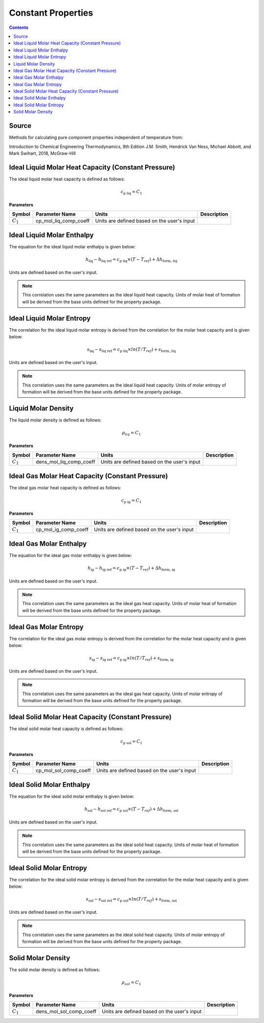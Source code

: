 Constant Properties
=================================================

.. contents:: Contents 
    :depth: 2

Source
------

Methods for calculating pure component properties independent of temperature from:

Introduction to Chemical Engineering Thermodynamics, 8th Edition
J.M. Smith, Hendrick Van Ness, Michael Abbott, and Mark Swihart, 2018, McGraw-Hill

Ideal Liquid Molar Heat Capacity (Constant Pressure)
----------------------------------------------------

The ideal liquid molar heat capacity is defined as follows:

.. math:: c_{\text{p liq}} = C_1

**Parameters**

.. csv-table::
   :header: "Symbol", "Parameter Name", "Units", "Description"

   ":math:`C_1`", "cp_mol_liq_comp_coeff", "Units are defined based on the user's input", ""


Ideal Liquid Molar Enthalpy
---------------------------

The equation for the ideal liquid molar enthalpy is given below:

.. math:: h_{\text{liq}} - h_{\text{liq ref}} = c_{\text{p liq}} \times (T-T_{ref}) + \Delta h_{\text{form, liq}}

Units are defined based on the user's input.

.. note::
    This correlation uses the same parameters as the ideal liquid heat capacity.
    Units of molar heat of formation will be derived from the base units defined for the property package.


Ideal Liquid Molar Entropy
---------------------------

The correlation for the ideal liquid molar entropy is derived from the correlation for the molar heat capacity and is given below:

.. math:: s_{\text{liq}} - s_{\text{liq ref}} = c_{\text{p liq}} \times ln(T/T_{ref}) + s_{\text{form, liq}}

Units are defined based on the user's input.

.. note::
    This correlation uses the same parameters as the ideal liquid heat capacity.
    Units of molar entropy of formation will be derived from the base units defined for the property package.


Liquid Molar Density
--------------------

The liquid molar density is defined as follows:

.. math:: \rho_{liq} = C_1

**Parameters**

.. csv-table::
   :header: "Symbol", "Parameter Name", "Units", "Description"

   ":math:`C_1`", "dens_mol_liq_comp_coeff", "Units are defined based on the user's input", ""


Ideal Gas Molar Heat Capacity (Constant Pressure)
----------------------------------------------------

The ideal gas molar heat capacity is defined as follows:

.. math:: c_{\text{p ig}} = C_1

**Parameters**

.. csv-table::
   :header: "Symbol", "Parameter Name", "Units", "Description"

   ":math:`C_1`", "cp_mol_ig_comp_coeff", "Units are defined based on the user's input", ""


Ideal Gas Molar Enthalpy
---------------------------

The equation for the ideal gas molar enthalpy is given below:

.. math:: h_{\text{ig}} - h_{\text{ig ref}} = c_{\text{p ig}} \times (T-T_{ref}) + \Delta h_{\text{form, ig}}

Units are defined based on the user's input.

.. note::
    This correlation uses the same parameters as the ideal gas heat capacity.
    Units of molar heat of formation will be derived from the base units defined for the property package.


Ideal Gas Molar Entropy
---------------------------

The correlation for the ideal gas molar entropy is derived from the correlation for the molar heat capacity and is given below:

.. math:: s_{\text{ig}} - s_{\text{ig ref}} = c_{\text{p ig}} \times ln(T/T_{ref}) + s_{\text{form, ig}}

Units are defined based on the user's input.

.. note::
    This correlation uses the same parameters as the ideal gas heat capacity.
    Units of molar entropy of formation will be derived from the base units defined for the property package.


Ideal Solid Molar Heat Capacity (Constant Pressure)
---------------------------------------------------

The ideal solid molar heat capacity is defined as follows:

.. math:: c_{\text{p sol}} = C_1

**Parameters**

.. csv-table::
   :header: "Symbol", "Parameter Name", "Units", "Description"

   ":math:`C_1`", "cp_mol_sol_comp_coeff", "Units are defined based on the user's input", ""


Ideal Solid Molar Enthalpy
--------------------------

The equation for the ideal solid molar enthalpy is given below:

.. math:: h_{\text{sol}} - h_{\text{sol ref}} = c_{\text{p sol}} \times (T-T_{ref}) + \Delta h_{\text{form, sol}}

Units are defined based on the user's input.

.. note::
    This correlation uses the same parameters as the ideal solid heat capacity.
    Units of molar heat of formation will be derived from the base units defined for the property package.


Ideal Solid Molar Entropy
-------------------------

The correlation for the ideal solid molar entropy is derived from the correlation for the molar heat capacity and is given below:

.. math:: s_{\text{sol}} - s_{\text{sol ref}} = c_{\text{p sol}} \times ln(T/T_{ref}) + s_{\text{form, sol}}

Units are defined based on the user's input.

.. note::
    This correlation uses the same parameters as the ideal solid heat capacity.
    Units of molar entropy of formation will be derived from the base units defined for the property package.


Solid Molar Density
-------------------

The solid molar density is defined as follows:

.. math:: \rho_{sol} = C_1

**Parameters**

.. csv-table::
   :header: "Symbol", "Parameter Name", "Units", "Description"

   ":math:`C_1`", "dens_mol_sol_comp_coeff", "Units are defined based on the user's input", ""
